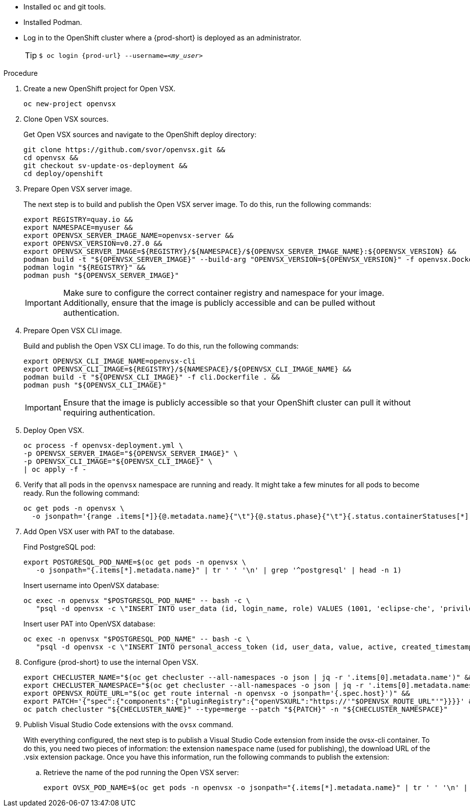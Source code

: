 * Installed `oc` and git tools.
* Installed Podman.
* Log in to the OpenShift cluster where a {prod-short} is deployed as an administrator.
+
[TIP]
====

`$ oc login pass:c,a,q[{prod-url}] --username=__<my_user>__`

====

.Procedure

. Create a new OpenShift project for Open VSX.
+
[subs="+attributes,+quotes"]
----
oc new-project openvsx
----
. Clone Open VSX sources.
+
Get Open VSX sources and navigate to the OpenShift deploy directory:
+
[bash,subs="verbatim",options="nowrap"]
----
git clone https://github.com/svor/openvsx.git &&
cd openvsx &&
git checkout sv-update-os-deployment &&
cd deploy/openshift
----

. Prepare Open VSX server image.
+
The next step is to build and publish the Open VSX server image. To do this, run the following commands:
+
[bash,subs="verbatim",options="nowrap"]
----
export REGISTRY=quay.io &&
export NAMESPACE=myuser &&
export OPENVSX_SERVER_IMAGE_NAME=openvsx-server &&
export OPENVSX_VERSION=v0.27.0 &&
export OPENVSX_SERVER_IMAGE=${REGISTRY}/${NAMESPACE}/${OPENVSX_SERVER_IMAGE_NAME}:${OPENVSX_VERSION} &&
podman build -t "${OPENVSX_SERVER_IMAGE}" --build-arg "OPENVSX_VERSION=${OPENVSX_VERSION}" -f openvsx.Dockerfile . &&
podman login "${REGISTRY}" &&
podman push "${OPENVSX_SERVER_IMAGE}"
----
+
[IMPORTANT]
====

Make sure to configure the correct container registry and namespace for your image. Additionally, ensure that the image is publicly accessible and can be pulled without authentication.

====

. Prepare Open VSX CLI image.
+
Build and publish the Open VSX CLI image. To do this, run the following commands:
+
[bash,subs="verbatim",options="nowrap"]
----
export OPENVSX_CLI_IMAGE_NAME=openvsx-cli
export OPENVSX_CLI_IMAGE=${REGISTRY}/${NAMESPACE}/${OPENVSX_CLI_IMAGE_NAME} &&
podman build -t "${OPENVSX_CLI_IMAGE}" -f cli.Dockerfile . &&
podman push "${OPENVSX_CLI_IMAGE}"
----
+
[IMPORTANT]
====

Ensure that the image is publicly accessible so that your OpenShift cluster can pull it without requiring authentication.

====

. Deploy Open VSX.
+
[bash,subs="verbatim",options="nowrap"]
----
oc process -f openvsx-deployment.yml \
-p OPENVSX_SERVER_IMAGE="${OPENVSX_SERVER_IMAGE}" \
-p OPENVSX_CLI_IMAGE="${OPENVSX_CLI_IMAGE}" \
| oc apply -f -
----

. Verify that all pods in the `openvsx` namespace are running and ready. It might take a few minutes for all pods to become ready. Run the following command:
+
[bash,subs="verbatim",options="nowrap"]
----
oc get pods -n openvsx \
  -o jsonpath='{range .items[*]}{@.metadata.name}{"\t"}{@.status.phase}{"\t"}{.status.containerStatuses[*].ready}{"\n"}{end}'
----

. Add Open VSX user with PAT to the database.
+
Find PostgreSQL pod:
+
[bash,subs="verbatim",options="nowrap"]
----
export POSTGRESQL_POD_NAME=$(oc get pods -n openvsx \
   -o jsonpath="{.items[*].metadata.name}" | tr ' ' '\n' | grep '^postgresql' | head -n 1)
----
+
Insert username into OpenVSX database:
+
[bash,subs="verbatim",options="nowrap"]
----
oc exec -n openvsx "$POSTGRESQL_POD_NAME" -- bash -c \
   "psql -d openvsx -c \"INSERT INTO user_data (id, login_name, role) VALUES (1001, 'eclipse-che', 'privileged');\""
----
+
Insert user PAT into OpenVSX database:
+
[bash,subs="verbatim",options="nowrap"]
----
oc exec -n openvsx "$POSTGRESQL_POD_NAME" -- bash -c \
   "psql -d openvsx -c \"INSERT INTO personal_access_token (id, user_data, value, active, created_timestamp, accessed_timestamp, description) VALUES (1001, 1001, 'eclipse_che_token', true, current_timestamp, current_timestamp, 'extensions publisher');\""
----

. Configure {prod-short} to use the internal Open VSX.
+
[bash,subs="verbatim",options="nowrap"]
----
export CHECLUSTER_NAME="$(oc get checluster --all-namespaces -o json | jq -r '.items[0].metadata.name')" &&
export CHECLUSTER_NAMESPACE="$(oc get checluster --all-namespaces -o json | jq -r '.items[0].metadata.namespace')" &&
export OPENVSX_ROUTE_URL="$(oc get route internal -n openvsx -o jsonpath='{.spec.host}')" &&
export PATCH='{"spec":{"components":{"pluginRegistry":{"openVSXURL":"https://'"$OPENVSX_ROUTE_URL"'"}}}}' &&
oc patch checluster "${CHECLUSTER_NAME}" --type=merge --patch "${PATCH}" -n "${CHECLUSTER_NAMESPACE}"
----

. Publish Visual Studio Code extensions with the `ovsx` command.
+
With everything configured, the next step is to publish a Visual Studio Code extension from inside the ovsx-cli container.
To do this, you need two pieces of information: the extension `namespace` name (used for publishing), the download URL of the .vsix extension package.
Once you have this information, run the following commands to publish the extension: 
+
.. Retrieve the name of the pod running the Open VSX server:
+ 
[bash,subs="verbatim",options="nowrap"]
----
export OVSX_POD_NAME=$(oc get pods -n openvsx -o jsonpath="{.items[*].metadata.name}" | tr ' ' '\n' | grep ^ovsx-cli)
----